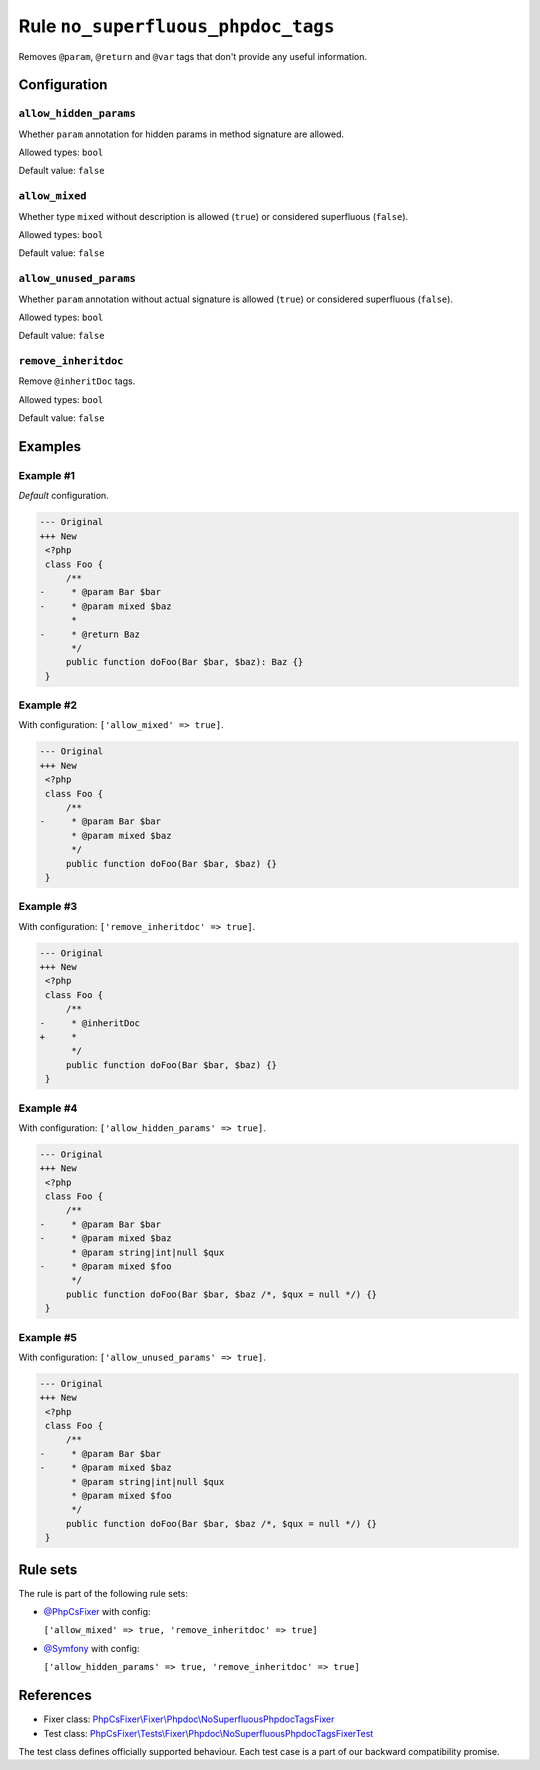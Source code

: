 ===================================
Rule ``no_superfluous_phpdoc_tags``
===================================

Removes ``@param``, ``@return`` and ``@var`` tags that don't provide any useful
information.

Configuration
-------------

``allow_hidden_params``
~~~~~~~~~~~~~~~~~~~~~~~

Whether ``param`` annotation for hidden params in method signature are allowed.

Allowed types: ``bool``

Default value: ``false``

``allow_mixed``
~~~~~~~~~~~~~~~

Whether type ``mixed`` without description is allowed (``true``) or considered
superfluous (``false``).

Allowed types: ``bool``

Default value: ``false``

``allow_unused_params``
~~~~~~~~~~~~~~~~~~~~~~~

Whether ``param`` annotation without actual signature is allowed (``true``) or
considered superfluous (``false``).

Allowed types: ``bool``

Default value: ``false``

``remove_inheritdoc``
~~~~~~~~~~~~~~~~~~~~~

Remove ``@inheritDoc`` tags.

Allowed types: ``bool``

Default value: ``false``

Examples
--------

Example #1
~~~~~~~~~~

*Default* configuration.

.. code-block:: diff

   --- Original
   +++ New
    <?php
    class Foo {
        /**
   -     * @param Bar $bar
   -     * @param mixed $baz
         *
   -     * @return Baz
         */
        public function doFoo(Bar $bar, $baz): Baz {}
    }

Example #2
~~~~~~~~~~

With configuration: ``['allow_mixed' => true]``.

.. code-block:: diff

   --- Original
   +++ New
    <?php
    class Foo {
        /**
   -     * @param Bar $bar
         * @param mixed $baz
         */
        public function doFoo(Bar $bar, $baz) {}
    }

Example #3
~~~~~~~~~~

With configuration: ``['remove_inheritdoc' => true]``.

.. code-block:: diff

   --- Original
   +++ New
    <?php
    class Foo {
        /**
   -     * @inheritDoc
   +     *
         */
        public function doFoo(Bar $bar, $baz) {}
    }

Example #4
~~~~~~~~~~

With configuration: ``['allow_hidden_params' => true]``.

.. code-block:: diff

   --- Original
   +++ New
    <?php
    class Foo {
        /**
   -     * @param Bar $bar
   -     * @param mixed $baz
         * @param string|int|null $qux
   -     * @param mixed $foo
         */
        public function doFoo(Bar $bar, $baz /*, $qux = null */) {}
    }

Example #5
~~~~~~~~~~

With configuration: ``['allow_unused_params' => true]``.

.. code-block:: diff

   --- Original
   +++ New
    <?php
    class Foo {
        /**
   -     * @param Bar $bar
   -     * @param mixed $baz
         * @param string|int|null $qux
         * @param mixed $foo
         */
        public function doFoo(Bar $bar, $baz /*, $qux = null */) {}
    }

Rule sets
---------

The rule is part of the following rule sets:

- `@PhpCsFixer <./../../ruleSets/PhpCsFixer.rst>`_ with config:

  ``['allow_mixed' => true, 'remove_inheritdoc' => true]``

- `@Symfony <./../../ruleSets/Symfony.rst>`_ with config:

  ``['allow_hidden_params' => true, 'remove_inheritdoc' => true]``


References
----------

- Fixer class: `PhpCsFixer\\Fixer\\Phpdoc\\NoSuperfluousPhpdocTagsFixer <./../../../src/Fixer/Phpdoc/NoSuperfluousPhpdocTagsFixer.php>`_
- Test class: `PhpCsFixer\\Tests\\Fixer\\Phpdoc\\NoSuperfluousPhpdocTagsFixerTest <./../../../tests/Fixer/Phpdoc/NoSuperfluousPhpdocTagsFixerTest.php>`_

The test class defines officially supported behaviour. Each test case is a part of our backward compatibility promise.
